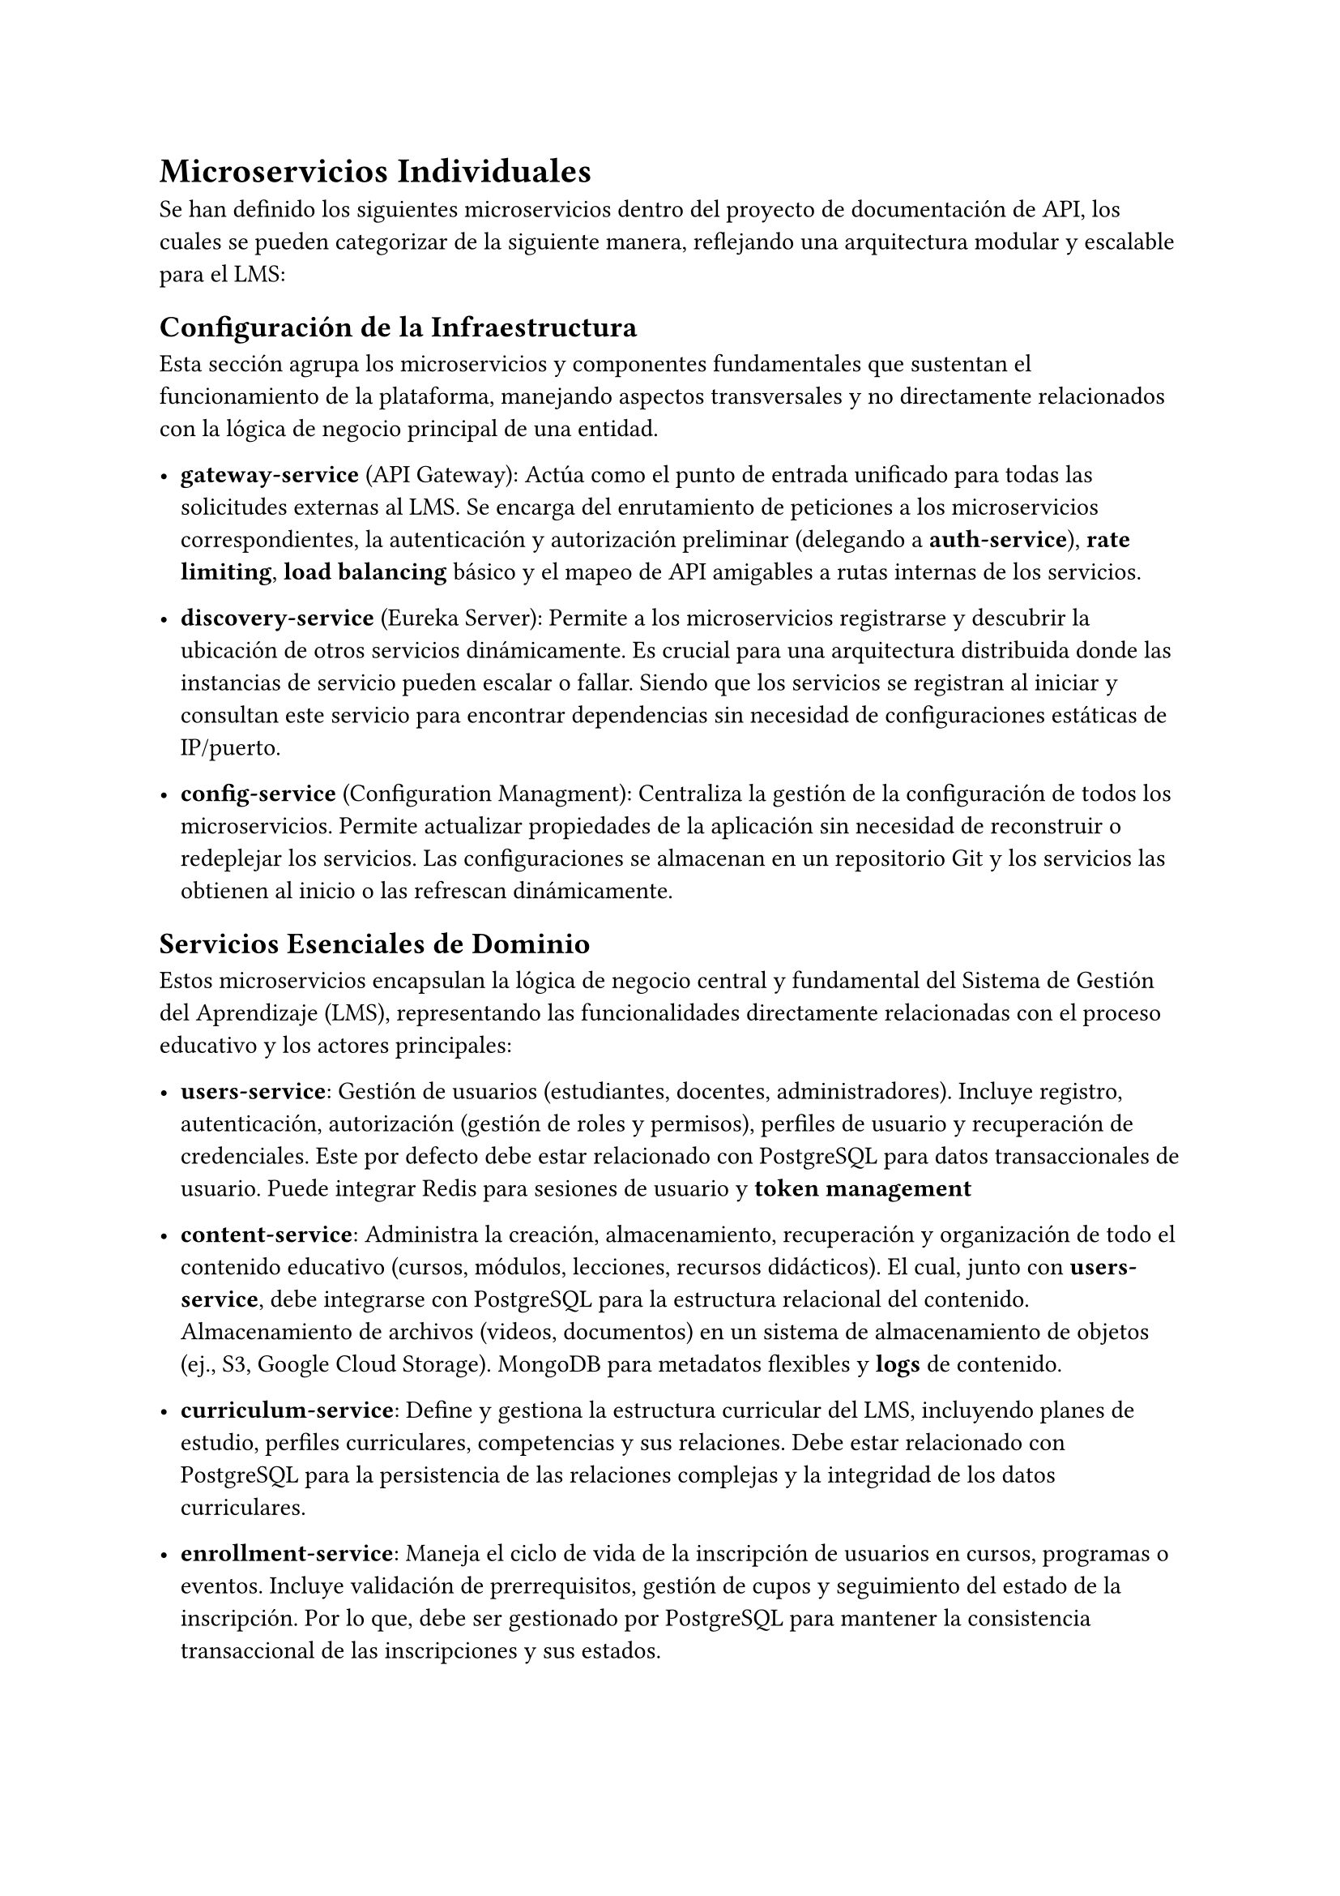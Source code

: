 = Microservicios Individuales
Se han definido los siguientes microservicios dentro del proyecto de documentación de API, los cuales se pueden categorizar de la siguiente manera, reflejando una arquitectura modular y escalable para el LMS:

== Configuración de la Infraestructura
Esta sección agrupa los microservicios y componentes fundamentales que sustentan el funcionamiento de la plataforma, manejando aspectos transversales y no directamente relacionados con la lógica de negocio principal de una entidad.

- *gateway-service* (API Gateway): Actúa como el punto de entrada unificado para todas las solicitudes externas al LMS. Se encarga del enrutamiento de peticiones a los microservicios correspondientes, la autenticación y autorización preliminar (delegando a *auth-service*), *rate limiting*, *load balancing* básico y el mapeo de API amigables a rutas internas de los servicios.

- *discovery-service* (Eureka Server): Permite a los microservicios registrarse y descubrir la ubicación de otros servicios dinámicamente. Es crucial para una arquitectura distribuida donde las instancias de servicio pueden escalar o fallar. Siendo que los servicios se registran al iniciar y consultan este servicio para encontrar dependencias sin necesidad de configuraciones estáticas de IP/puerto.

- *config-service* (Configuration Managment): Centraliza la gestión de la configuración de todos los microservicios. Permite actualizar propiedades de la aplicación sin necesidad de reconstruir o redeplejar los servicios. Las configuraciones se almacenan en un repositorio Git y los servicios las obtienen al inicio o las refrescan dinámicamente.

== Servicios Esenciales de Dominio 
Estos microservicios encapsulan la lógica de negocio central y fundamental del Sistema de Gestión del Aprendizaje (LMS), representando las funcionalidades directamente relacionadas con el proceso educativo y los actores principales:

- *users-service*: Gestión de usuarios (estudiantes, docentes, administradores). Incluye registro, autenticación, autorización (gestión de roles y permisos), perfiles de usuario y recuperación de credenciales. Este por defecto debe estar relacionado con PostgreSQL para datos transaccionales de usuario. Puede integrar Redis para sesiones de usuario y *token management*

- *content-service*: Administra la creación, almacenamiento, recuperación y organización de todo el contenido educativo (cursos, módulos, lecciones, recursos didácticos). El cual, junto con *users-service*, debe integrarse con PostgreSQL para la estructura relacional del contenido. Almacenamiento de archivos (videos, documentos) en un sistema de almacenamiento de objetos (ej., S3, Google Cloud Storage). MongoDB para metadatos flexibles y *logs* de contenido.

- *curriculum-service*: Define y gestiona la estructura curricular del LMS, incluyendo planes de estudio, perfiles curriculares, competencias y sus relaciones. Debe estar relacionado con PostgreSQL para la persistencia de las relaciones complejas y la integridad de los datos curriculares.

- *enrollment-service*: Maneja el ciclo de vida de la inscripción de usuarios en cursos, programas o eventos. Incluye validación de prerrequisitos, gestión de cupos y seguimiento del estado de la inscripción. Por lo que, debe ser gestionado por PostgreSQL para mantener la consistencia transaccional de las inscripciones y sus estados.

- *assessment-service*: Gestiona la creación, aplicación, calificación y almacenamiento de evaluaciones (exámenes, tareas, *quizzes*). Proporciona APIs para el envío de trabajos, rúbricas y *feedback*. Este de la misma forma, debe estar gestionado por PostgreSQL para la lógica transaccional de calificaciones y asignaciones.

== Servicios Dependientes y de Integración
Estos servicios extienden la funcionalidad principal o actúan como puentes con sistemas externos o componentes especializados.

- *notifications-service*: Centraliza la lógica para generar y enviar notificaciones a los usuarios a través de diversos canales (*email*, SMS, notificaciones *push in-app*). Gestiona plantillas y el historial de notificaciones. Este debe estar gestionado por PostgreSQL para plantillas y historial de notificaciones. Puede usar un servicio de mensajería (ej., Kafka) para desacoplar el envío y Redis para Pub/Sub en notificaciones en tiempo real.

- *reporting-service*: Genera informes analíticos y paneles de control basados en los datos recopilados de otros servicios (ej., progreso de estudiantes, rendimiento de cursos, uso de la plataforma). Este debe estar conectado a PostgreSQL para datos transaccionales, MongoDB para *logs* e InfluxDB para métricas de series de tiempo. Podría utilizar una base de datos analítica dedicada (ej., ClickHouse) para reportes muy complejos si fuera necesario.

- *financial-service:*: Gestiona todas las operaciones económicas relacionadas con el LMS, incluyendo la administración de planes de precios, procesamiento de pagos y registro de transacciones. Este debe ser gestionado por PostgreSQL para mantener la integridad transaccional de los pagos y las inscripciones financieras. Se integra con pasarelas de pago externas. MongoDB para almacenar *payloads raw* de transacciones.

== Servicios Secundarios-Transaccionales
Estos microservicios manejan funcionalidades de soporte que, aunque no son el *core* del dominio, implican transacciones y son esenciales para una experiencia de usuario completa y robusta.

- *resource-planning-service*: Se enfoca en la asignación dinámica y la gestión de la disponibilidad de recursos temporales o compartidos, como horarios de clases, asignación de laboratorios virtuales o físicos, y disponibilidad de equipos especiales para los cursos. Este debe ser gestionado por PostgreSQL para la gestión de reservas y horarios, garantizando la consistencia y evitando conflictos de recursos.

- *communication-service*: Proporciona funcionalidades para la interacción y comunicación dentro del LMS, como foros de discusión, mensajería directa entre usuarios y grupos, y sistemas de anuncios. Este debe ser gestionado por PostgreSQL para datos estructurados de foros y mensajes, y potencialmente MongoDB para almacenar el contenido de mensajes o publicaciones con formatos más flexibles si se requiriera. Puede usar WebSockets para *chat* en tiempo real.

- *analytics-service*: Recopila, procesa y analiza datos sobre el comportamiento del usuario para extraer *insights* sobre patrones de aprendizaje, *engagement* y efectividad del contenido. A través del uso de InfluxDB para datos de series de tiempo de actividad de usuario. Podría usar un *data lake* (ej., S3) para almacenar datos *raw* y un motor de procesamiento (ej., Spark) para análisis complejos.

#pagebreak()